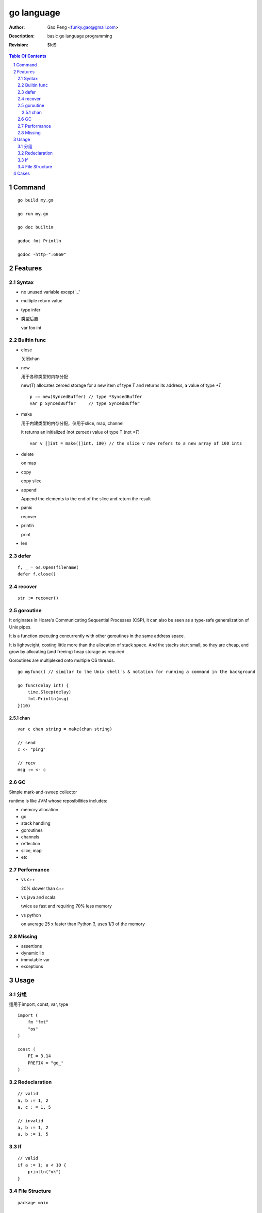 ===========
go language
===========

:Author: Gao Peng <funky.gao@gmail.com>
:Description: basic go language programming
:Revision: $Id$

.. contents:: Table Of Contents
.. section-numbering::

Command
=======

::

    go build my.go

    go run my.go

    go doc builtin

    godoc fmt Println

    godoc -http=":6060"


Features
========

Syntax
------

- no unused variable except '_'

- multiple return value

- type infer

- 类型后置

  var foo int


Builtin func
------------

- close

  关闭chan

- new

  用于各种类型的内存分配

  new(T) allocates zeroed storage for a new item of type T and returns its address, a value of type `*T`

  ::

        p := new(SyncedBuffer) // type *SyncedBuffer
        var p SyncedBuffer     // type SyncedBuffer

- make

  用于内建类型的内存分配，仅用于slice, map, channel

  it returns an initialized (not zeroed) value of type T (not `*T`)

  ::

        var v []int = make([]int, 100) // the slice v now refers to a new array of 100 ints

- delete

  on map

- copy

  copy slice

- append

  Append the elements to the end of the slice and return the result


- panic

  recover

- println

  print

- len


defer
-----

::

    f, _ = os.Open(filename)
    defer f.close()


recover
-------

::

    str := recover()


goroutine
---------
It originates in Hoare's Communicating Sequential Processes (CSP), it can also be seen as a type-safe generalization of Unix pipes.

It is a function executing concurrently with other goroutines in the same address space. 

It is lightweight, costing little more than the allocation of stack space. 
And the stacks start small, so they are cheap, and grow by allocating (and freeing) heap storage as required.

Goroutines are multiplexed onto multiple OS threads.

::

    go myfunc() // similar to the Unix shell's & notation for running a command in the background

    go func(delay int) {
        time.Sleep(delay)
        fmt.Println(msg)
    }(10)


chan
^^^^

::

    var c chan string = make(chan string)

    // send
    c <- "ping"

    // recv
    msg := <- c

GC
--

Simple mark-and-sweep collector

runtime is like JVM whose reposibilities includes:

- memory allocation

- gc

- stack handling

- goroutines

- channels

- reflection

- slice, map

- etc


Performance
-----------

- vs c++

  20% slower than c++

- vs java and scala

  twice as fast and requiring 70% less memory

- vs python

  on average 25 x faster than Python 3, uses 1/3 of the memory

Missing
-------

- assertions

- dynamic lib

- immutable var

- exceptions 


Usage
=====

分组
--------

适用于import, const, var, type

::

    import (
        fm "fmt"
        "os"
    )

    const (
        PI = 3.14
        PREFIX = "go_"
    )


Redeclaration
-------------

::

    // valid
    a, b := 1, 2
    a, c : = 1, 5

    // invalid
    a, b := 1, 2
    a, b := 1, 5

If
--

::

    // valid
    if a := 1; a < 10 {
        println("ok")
    }


File Structure
--------------

::

    package main

    import (
        "fmt"
    )

    const c = "C"

    var v int = 5

    type T struct {
    }

    func init() {
    }

    func main() {
    }

    func (t T)Method1() {
    }


Cases
=====

- google map
